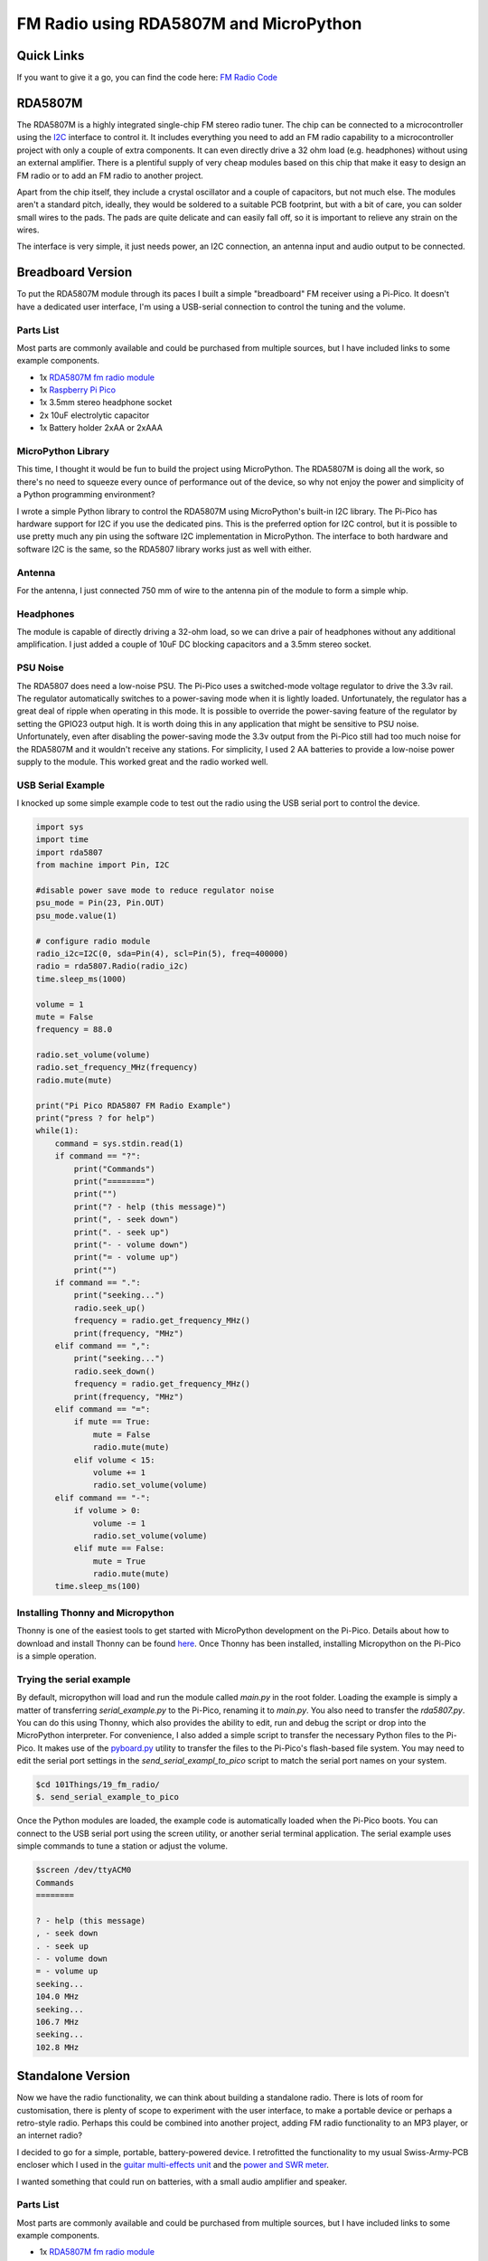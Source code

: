 FM Radio using RDA5807M and MicroPython
=======================================


.. image:: images/fm_radio_thumbnail.png
  :target: https://youtu.be/bj8MgL6k2tU

Quick Links
-----------

If you want to give it a go, you can find the code here:
`FM Radio Code <https://github.com/dawsonjon/101Things/tree/master/19_fm_radio/>`_

RDA5807M
--------

The RDA5807M is a highly integrated single-chip FM stereo radio tuner. The chip
can be connected to a microcontroller using the `I2C <https://en.wikipedia.org/wiki/I%C2%B2C>`_ interface to control it. It
includes everything you need to add an FM radio capability to a microcontroller
project with only a couple of extra components. It can even directly drive a 32
ohm load (e.g. headphones) without using an external amplifier. There is a
plentiful supply of very cheap modules based on this chip that make it 
easy to design an FM radio or to add an FM radio to another project.

Apart from the chip itself, they include a crystal oscillator and a couple of
capacitors, but not much else. The modules aren't a standard pitch, ideally,
they would be soldered to a suitable PCB footprint, but with a bit of care, you
can solder small wires to the pads. The pads are quite delicate and can easily
fall off, so it is important to relieve any strain on the wires.

The interface is very simple, it just needs power, an I2C connection, an
antenna input and audio output to be connected.

.. image:: images/fm_radio_rda5807m_module.png


Breadboard Version
------------------

To put the RDA5807M module through its paces I built a simple "breadboard" FM
receiver using a Pi-Pico. It doesn't have a dedicated user interface, I'm using
a USB-serial connection to control the tuning and the volume.

.. image:: images/fm_radio_breadboard.png

Parts List
~~~~~~~~~~

Most parts are commonly available and could be purchased from multiple sources, but I have included links to some example components.

+ 1x `RDA5807M fm radio module <https://www.amazon.co.uk/Stereo-Radio-RDA5807M-Wireless-Module/dp/B09LVF9288>`_
+ 1x `Raspberry Pi Pico <https://thepihut.com/products/raspberry-pi-pico?variant=41925332533443&currency=GBP&utm_medium=product_sync&utm_source=google&utm_content=sag_organic&utm_campaign=sag_organic&gad_source=1&gclid=CjwKCAjw5ImwBhBtEiwAFHDZxwre5KXVRTWmX5lLn4kBU5xI8hmbzu8zj9dYpZ-y_CjOZlPJE8G5fxoC2_oQAvD_BwE>`_
+ 1x 3.5mm stereo headphone socket
+ 2x 10uF electrolytic capacitor
+ 1x Battery holder 2xAA or 2xAAA

MicroPython Library
~~~~~~~~~~~~~~~~~~~

This time, I thought it would be fun to build the project using MicroPython.
The RDA5807M is doing all the work, so there's no need to squeeze every ounce of
performance out of the device, so why not enjoy the power and simplicity of a Python programming environment?

I wrote a simple Python library to control the RDA5807M using MicroPython's
built-in I2C library.  The Pi-Pico has hardware support for I2C if you use the
dedicated pins. This is the preferred option for I2C control, but it is possible
to use pretty much any pin using the software I2C implementation in MicroPython.
The interface to both hardware and software I2C is the same, so the RDA5807
library works just as well with either.

Antenna
~~~~~~~

For the antenna, I just connected 750 mm of wire to the antenna pin of the
module to form a simple whip.

Headphones
~~~~~~~~~~

The module is capable of directly driving a 32-ohm load, so we can drive a pair
of headphones without any additional amplification. I just added a couple of
10uF DC blocking capacitors and a 3.5mm stereo socket.

PSU Noise
~~~~~~~~~

The RDA5807 does need a low-noise PSU. The Pi-Pico uses a switched-mode
voltage regulator to drive the 3.3v rail. The regulator automatically switches
to a power-saving mode when it is lightly loaded. Unfortunately, the regulator has
a great deal of ripple when operating in this mode. It is possible to override
the power-saving feature of the regulator by setting the GPIO23 output high.
It is worth doing this in any application that might be sensitive to PSU noise.
Unfortunately, even after disabling the power-saving mode the 3.3v output from
the Pi-Pico still had too much noise for the RDA5807M and it wouldn't receive
any stations. For simplicity, I used 2 AA batteries to provide a low-noise
power supply to the module. This worked great and the radio worked well.

USB Serial Example
~~~~~~~~~~~~~~~~~~

I knocked up some simple example code to test out the radio using the USB
serial port to control the device.

.. code:: Python

  import sys
  import time
  import rda5807
  from machine import Pin, I2C

  #disable power save mode to reduce regulator noise
  psu_mode = Pin(23, Pin.OUT)
  psu_mode.value(1)

  # configure radio module
  radio_i2c=I2C(0, sda=Pin(4), scl=Pin(5), freq=400000)
  radio = rda5807.Radio(radio_i2c)
  time.sleep_ms(1000)

  volume = 1
  mute = False
  frequency = 88.0

  radio.set_volume(volume)
  radio.set_frequency_MHz(frequency)
  radio.mute(mute)

  print("Pi Pico RDA5807 FM Radio Example")
  print("press ? for help")
  while(1):
      command = sys.stdin.read(1)
      if command == "?":
          print("Commands")
          print("========")
          print("")
          print("? - help (this message)")
          print(", - seek down")
          print(". - seek up")
          print("- - volume down")
          print("= - volume up")
          print("")
      if command == ".":
          print("seeking...")
          radio.seek_up()
          frequency = radio.get_frequency_MHz()
          print(frequency, "MHz")
      elif command == ",":
          print("seeking...")
          radio.seek_down()
          frequency = radio.get_frequency_MHz()
          print(frequency, "MHz")
      elif command == "=":
          if mute == True:
              mute = False
              radio.mute(mute)
          elif volume < 15:
              volume += 1
              radio.set_volume(volume)
      elif command == "-":
          if volume > 0:
              volume -= 1
              radio.set_volume(volume)
          elif mute == False:
              mute = True
              radio.mute(mute)
      time.sleep_ms(100)

Installing Thonny and Micropython
~~~~~~~~~~~~~~~~~~~~~~~~~~~~~~~~~ 

Thonny is one of the easiest tools to get started with MicroPython development
on the Pi-Pico. Details about how to download and install Thonny can be found
`here <https://thonny.org/>`_.  Once Thonny has been installed, installing
Micropython on the Pi-Pico is a simple operation.

.. image:: images/install_micropython.png 
 
.. image:: images/install_micropython2.png 

Trying the serial example
~~~~~~~~~~~~~~~~~~~~~~~~~ 

By default, micropython will load and run the module called `main.py` in the
root folder. Loading the example is simply a matter of transferring
`serial_example.py` to the Pi-Pico, renaming it to `main.py`. You also need to
transfer the `rda5807.py`. You can do this using Thonny, which also provides
the ability to edit, run and debug the script or drop into the MicroPython
interpreter.  For convenience, I also added a simple script to transfer the
necessary Python files to the Pi-Pico.  It makes use of the `pyboard.py <https://github.com/micropython/micropython/blob/master/tools/pyboard.py>`_
utility to transfer the files to the Pi-Pico's flash-based file system.  You
may need to edit the serial port settings in the `send_serial_exampl_to_pico`
script to match the serial port names on your system.

.. code:: bash

  $cd 101Things/19_fm_radio/
  $. send_serial_example_to_pico

Once the Python modules are loaded, the example code is automatically loaded
when the Pi-Pico boots. You can connect to the USB serial port using the screen
utility, or another serial terminal application. The serial example uses simple
commands to tune a station or adjust the volume.

.. code:: bash

 $screen /dev/ttyACM0
 Commands
 ========

 ? - help (this message)
 , - seek down
 . - seek up
 - - volume down
 = - volume up
 seeking...
 104.0 MHz
 seeking...
 106.7 MHz
 seeking...
 102.8 MHz


Standalone Version
------------------

Now we have the radio functionality, we can think about building a standalone
radio. There is lots of room for customisation, there is plenty of scope to
experiment with the user interface, to make a portable device or perhaps a
retro-style radio. Perhaps this could be combined into another project, adding
FM radio functionality to an MP3 player, or an internet radio?

.. image:: images/fm_radio_standalone.jpg

I decided to go for a simple, portable, battery-powered device. I retrofitted
the functionality to my usual Swiss-Army-PCB encloser which I used in the
`guitar multi-effects unit <https://101-things.readthedocs.io/en/latest/guitar_effects.html>`_ and the
`power and SWR meter <https://101-things.readthedocs.io/en/latest/power_swr_meter.html>`_.

I wanted something that could run on batteries, with a small audio amplifier and speaker.

.. image:: images/fm_radio_schematic.svg

Parts List
~~~~~~~~~~

Most parts are commonly available and could be purchased from multiple sources, but I have included links to some example components.

+ 1x `RDA5807M fm radio module <https://www.amazon.co.uk/Stereo-Radio-RDA5807M-Wireless-Module/dp/B09LVF9288>`_
+ 1x `Raspberry Pi Pico <https://thepihut.com/products/raspberry-pi-pico?variant=41925332533443&currency=GBP&utm_medium=product_sync&utm_source=google&utm_content=sag_organic&utm_campaign=sag_organic&gad_source=1&gclid=CjwKCAjw5ImwBhBtEiwAFHDZxwre5KXVRTWmX5lLn4kBU5xI8hmbzu8zj9dYpZ-y_CjOZlPJE8G5fxoC2_oQAvD_BwE>`_
+ 1x `128x64 OLED Display <https://www.amazon.co.uk/dp/B08ZKW6KM1?ref_=pe_27063361_487360311_302_E_DDE_dt_1&th=1>`_
+ 1x `3.5mm stereo headphone socket <https://uk.farnell.com/cliff-electronic-components/fc68133/stereo-jack-3-5mm-5pos-pcb/dp/2518190>`_
+ 3x `TPA2012D <https://uk.farnell.com/texas-instruments/tpa2012d2rtjtg4/amp-audio-classd-power-smd-qfn20/dp/3116929?st=TPA2012D2RTJTG4>`_
+ 5x 10uF ceramic capacitor X7R 0805 
+ 3x 1uF ceramic capacitor X7R 0805 
+ 1x 100nF ceramic capacitor X7R 0805 
+ 1x `ferrite bead 0805 <https://uk.farnell.com/tdk/mmz2012y102b/ferrite-bead-0-3ohm-500ma-0805/dp/1669727>`_
+ 1x resistor 10R 0805
+ 2x resistor 1K 0805
+ 2x resistor 100K 0805
+ 1x `SPDT slide switch <https://uk.farnell.com/c-k-components/os102011ma1qn1/switch-spdt-0-1a-12v-pcb-r-a/dp/1201431>`_
+ 1x `SMA connector <https://uk.farnell.com/rf-solutions/con-sma-edge-s/sma-female-connector-pcb-edge/dp/3498459>`_
+ 1x battery holder 2xAA or 2xAAA
+ 1x speaker 4-ohm/8-ohm
+ 4x `tactile switch 6mm <https://uk.farnell.com/alcoswitch-te-connectivity/fsm4jh/switch-spno-0-05a/dp/1555982>`_

PSU Noise
~~~~~~~~~

When I first built the radio, I powered both the RDA5807M and the Pi-Pico
directly from 2xAA batteries. This worked quite well, but there were a couple
of downsides to this approach.

The first issue was that noise from the pico reduced the performance of the FM
receiver so that some of the weaker stations could no longer be received. 

The second was that the voltage range of the RDA5807 is quite narrow from 2.7v to
3.3v. 2xNiMH cells should produce 2.4v when charged, reducing to 2.0v when
discharged, in practice the device seemed to work with 2 AA NiMH batteries
until they were almost completely discharged, but it would be nice to have the
flexibility to use 2 or 3 NiMH or alkaline cells. This would need a voltage
range from 2V to 4.5V. Another nice option would be to use a lithium polymer
cell which might output 4.2V when charged and 3.4V when discharged. The Pi-Pico
has a nice built-in switching regulator that can run on 1.8V to 5.5V, and
efficiently produces a 3.3V output. If we could filter the 3.3v supply well
enough to power the RDA5807M, this configuration would allow any of these
battery combinations, while keeping power loss to a minimum.

Some better supply filtering was needed. I tried this circuit using a ferrite,
resistor and capacitors.

.. image:: images/fm_radio_psu_filter.png

Adding the filter to the 3.3V output from the Pi-Pico did the trick. When the
RDA5807M was able to receive even the weaker stations using the filtered
supply.

User Interface
~~~~~~~~~~~~~~

I was looking for something compact, low-power and inexpensive so I stuck with
the usual SSD1306 OLED display. Fortunately, MicroPython has inbuild support for
this type of display which helps to keep the development simple. I could have
shared the I2C bus between the RDA5807M and the SSD1306, but I'm not doing much
else with the Pi-Pico and I have plenty of spare IO so I used a separate bus.
A few tactile push buttons are all that is needed to control the device. 

MicroPython provides a flash-based file system so it is quite easy to store the
settings by writing them to a file. This is certainly a lot easier than writing
to Flash using the C/C++ SDK.

.. code:: python

  def load_settings():

      """ Load settings from a file in Flash on power-up """

      #default settings if no file present
      settings = {
          "volume" : 0,
          "mute" : False,
          "frequency_MHz" : 88
      }

      try:
          with open("settings.txt") as input_file:
              for line in input_file:
                  key, value = line.split(":")
                  key = key.strip()
                  value = value.strip()
                  settings[key] = value
      except OSError:
          pass
      
      return settings

  def save_settings(settings):

      """ Save settings to a file when a change is made """

      with open("settings.txt", 'w') as output_file:
          for key, value in settings.items():
              line = "%s:%s\n"%(key, value)
              output_file.write(line)

Battery Monitor
~~~~~~~~~~~~~~~

In the Pi-Pico, VSYS (the battery input in our case) is permanently connected
to one of the 5 ADC channels via a potential divider. This makes it very easy
to track the battery voltage. I used a very simple smoothing filter to remove
measurement noise.

.. code:: python

  #The ADC pin needs to be configured at power-up
  adcpin = machine.Pin(29, machine.Pin.IN)

  ...

  #read battery voltage
  analogIn = ADC(3)
  batt_voltage = analogIn.read_u16() * 3.0 * 3.3 / 65536
  average_batt_voltage = (0.6 * average_batt_voltage) + (0.4 * batt_voltage)

Once we know the battery voltage, we can convert this into a battery level that
can be drawn on the display. The battery level scale is from 0 to 10 with zero
representing a flat battery and 10 representing a full one. The voltage of a
full and flat battery depends on the battery chemistry.

.. code:: python

   # Values could be adjusted for different chemistry
   # based on 2 AA cell
   batt_voltage_max = 3.0
   batt_voltage_min = 2.0
    
   # based on 3 AA cell 
   #batt_voltage_max = 4.5
   #batt_voltage_min = 3.0
    
   # based on 1 3.7/4.2v Lithium Polymer cell
   #batt_voltage_max = 4.2
   #batt_voltage_min = 3.4
    
   if average_batt_voltage > batt_voltage_max:
       batt_level = 10
   elif average_batt_voltage < batt_voltage_min:
       batt_level = 0
   else:
       batt_level = (average_batt_voltage - batt_voltage_min) / (batt_voltage_max - batt_voltage_min)
       batt_level = round(batt_level * 10.0)

Signal Strength Indicator
~~~~~~~~~~~~~~~~~~~~~~~~~

The RDA5807M provides an RSSI monitor indicating the signal strength. The
rda7805.get_signal_strength() method returns a signal strength using a
logarithmic scale from 0 to 7. The example code represents this as a signal
strength icon which it draws on the screen.

.. code:: python

    def draw_signal_strength(display, radio):

        """ Draw a signal strength icon on screen. Queries radio's RSSI. """

        x = 110
        y = 0
        display.line(x+2,  y+0, x+2,  y+8, 1)
        display.line(x+0,  y+0, x+2,  y+4, 1)
        display.line(x+4,  y+0, x+2,  y+4, 1)

        level = radio.get_signal_strength()
        for i in range(level):
            display.line(x+4+(2*i),  y+8, x+4+(2*i),  y+8-i, 1)


RDS
~~~

The RDA5807M provides the ability to receive and decode RDS data. The `datasheet <https://cdn-shop.adafruit.com/product-files/5651/5651_tuner84_RDA5807M_datasheet_v1.pdf>`_
for the device does seem to lack detail in this area. The RDS protocol supplies
data in four blocks, the RDA5807M provides each of these blocks in a separate
16 bit registers RDSA/B/C/D. The protocol includes both data and parity bits
which allows for bit errors to be either detected and corrected or just
detected depending on how many bit errors are present. The RDA5807M does the
error correction for us giving us only the data part of each block. The number
of bit errors in blocks A and B can be determined by reading BLERA/B. As far as
I can tell there is no way to tell how many bit errors are present in blocks C
and D, so it doesn't seem to be possible to completely avoid using corrupted data.

Experimentally, it seems that reading from RDSA/B/C/D is an atomic operation.
So long as the registers are read in address order, the blocks always seem to
relate to the same message. Also, it seems like polling the device for new
messages every 10ms is more than sufficient to ensure that we don't miss any of
the received messages.

I included a simple RDS decoder, which only decodes `station name`, `station
text` and `time` messages which are displayed on the screen.


Class-D Amplifier
~~~~~~~~~~~~~~~~~

Although the RDA5807M can drive headphones directly, it is nice to have a bit
more power to drive a speaker. The LM386 might be the traditional choice, but I
opted for the `TPA2012D2 <https://www.ti.com/lit/ds/symlink/tpa2012d2.pdf?ts=1711052806354&ref_url=https%253A%252F%252Fwww.google.com%252F>`_. 
This class-D stereo amplifier is very efficient and
can supply as much as 2.1W per channel into 4-ohm speakers. It is cheap and
requires only a couple of supporting components, so really is ideal for a battery-powered application like this. 

One potential downside of the TPA2012D2 is that the WQFN package isn't
particularly beginner-friendly. Fortunately, several ready-made modules such
as `this one <https://learn.adafruit.com/adafruit-ts2012-2-8w-stereo-audio-amplifier/overview>`_ are available.

.. image:: images/fm_radio_amplifier.png

The IC has 2 inputs G0 and G1 that set the gain of the amplifier. In this
application we don't need much gain so I wired both these pins to ground giving
the lowest possible (6dB) gain.

I opted for a tiny 8-ohm speaker, these tiny speakers sound pretty terrible
unless they are sealed in an air-tight enclosure.  Some kind of 3D-printed
surround would have been ideal, but I went for a lower-tech solution and just
used a bottle cap secured with adhesive. Although not Hi-Fi quality, once
sealed in an enclosure I was quite happy with the quality. You can
get miniature speakers that have a built-in enclosure. I would have taken this
route but didn't have the space in the enclosure. 

A larger speaker (in a suitable enclosure) would give even better (and louder)
audio, and would be worth considering if you have the space.

Antenna
~~~~~~~

The FM receiver is quite sensitive, and I found that the wire whip antenna was
able to receive quite a few local stations. In the standalone receiver, I used
an SMA connector for the antenna, this allows a compact telescopic antenna to
be used for portable use while allowing a better external antenna to be used
if necessary. It is possible to use the headphone cable as an antenna if
suitable filtering is used, and the RDA5807 datasheet gives details on how to
achieve this.

Splash Screen
~~~~~~~~~~~~~

For a bit of fun, I thought it might be interesting to play try displaying
images on the OLED display. The MicroPython library for this display is based
on the `FrameBuffer` class which provides drawing primitives but
doesn't have a way of loading an image from a file. The closest thing is the
`blit` method that allows a frame buffer to be drawn on top of another. A
`FrameBuffer` can also be passed a `bytearray` on construction, and it is simple
enough to read this from a file.

.. code:: python

  def draw_image(display, filename):

      """ Load an image from flash into a framebuf object and display on screen """

      width = 128
      height = 64
      with open(filename, "br") as inf:
          data = inf.read(width * height // 8)
      fbuf = framebuf.FrameBuffer(bytearray(data), width, height, framebuf.MONO_HLSB)
      display.blit(fbuf, 0, 0, 0)
      display.show()

To limit the amount of processing that needs to be done in Python, I
pre-process the image into a `bytearray` of the correct format using a Python
script on a PC.

.. code:: python 

  import imageio
  import sys

  input_file = sys.argv[1]
  output_file = sys.argv[2]

  im = imageio.imread(input_file)
  h, w, c = im.shape

  bytevals = []
  for y in range(h):
    for i in range(w//8):
      byteval = 0
      for j in range(8):
        x = (i*8)+j
        byteval <<= 1
        if im[y][x][0] > 0:
          byteval |= 1
      bytevals.append(byteval)

  with open(output_file, "wb") as outf:
    outf.write(bytes(bytevals))

The script uses the `imageio` library so can convert from most common image
types. The image does need to have the correct height (in this case 128 pixels
wide by 64 pixels high). The pixels in the image should be either black or
white.

.. image:: images/fm_radio_splash_screen.png
  :align: center

.. code:: bash

    $ python image2fbuf.py radio.png radio.fbuf

.. image:: images/fm_radio_splash_screen2.jpg
  :align: center

Installing the SSD1306 library
~~~~~~~~~~~~~~~~~~~~~~~~~~~~~~ 

Assuming you have already installed Thonny and MicroPython, it is easy to install the SSD1306 library.

.. image::
  images/install_ssd1306_lib.png

.. image::
  images/install_ssd1306_lib2.png

Loading the Python Project
~~~~~~~~~~~~~~~~~~~~~~~~~~

I have written another `pyboard.py <https://github.com/micropython/micropython/blob/master/tools/pyboard.py>`_
based script `send_oled_example_to_pico` to download all the necessary files.
This time the script sends the `FrameBuffer` image file along with the Python
modules.

.. image::
  images/fm_radio_install_python_project.png

Testing
~~~~~~~

That's it! A working FM radio receiver, using an RD5807M and a Pi-Pico
programmed in MicroPython. The process was fairly simple, supplying the RDA5807
with a clean supply was probably the trickiest part of the project.

.. image:: images/fm_radio_standalone.jpg
  :target: https://youtu.be/uNHXsJeDlwY

If you want to give it a go, you can find the code here:
`FM Radio Code <https://github.com/dawsonjon/101Things/tree/master/19_fm_radio/>`_


Useful Links
------------

`RDA5807M datasheet <https://cdn-shop.adafruit.com/product-files/5651/5651_tuner84_RDA5807M_datasheet_v1.pdf>`_

`C/C++SDK library for RDA5807 <https://github.com/vmilea/pico_rda5807>`_

`TPA2012D2 datasheet <https://www.ti.com/lit/ds/symlink/tpa2012d2.pdf?ts=1711052806354&ref_url=https%253A%252F%252Fwww.google.com%252F>`_. 
